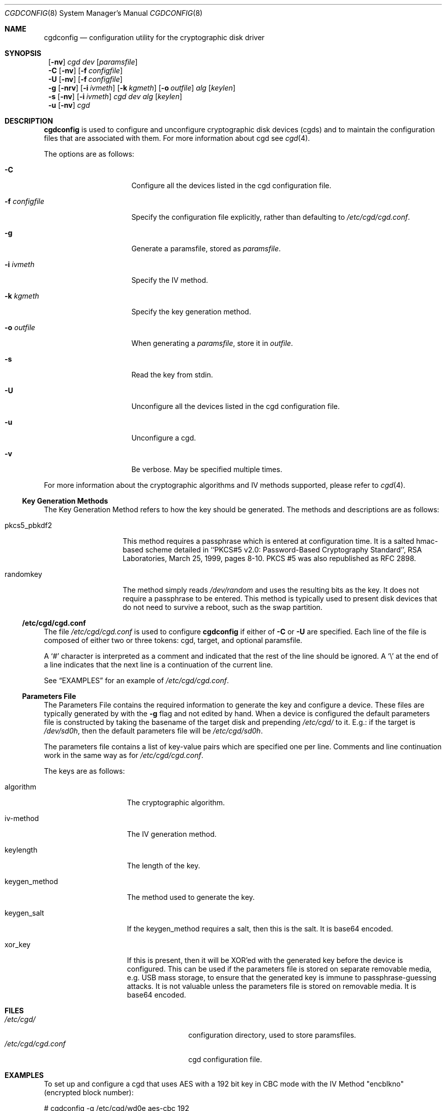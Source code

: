 .\" $NetBSD: cgdconfig.8,v 1.1 2002/10/04 18:37:19 elric Exp $
.\"
.\" Copyright (c) 2002, The NetBSD Foundation, Inc.
.\" All rights reserved.
.\"
.\" This code is derived from software contributed to The NetBSD Foundation
.\" by Roland C. Dowdeswell.
.\"
.\" Redistribution and use in source and binary forms, with or without
.\" modification, are permitted provided that the following conditions
.\" are met:
.\" 1. Redistributions of source code must retain the above copyright
.\"    notice, this list of conditions and the following disclaimer.
.\" 2. Redistributions in binary form must reproduce the above copyright
.\"    notice, this list of conditions and the following disclaimer in the
.\"    documentation and/or other materials provided with the distribution.
.\" 3. All advertising materials mentioning features or use of this software
.\"    must display the following acknowledgement:
.\"        This product includes software developed by the NetBSD
.\"        Foundation, Inc. and its contributors.
.\" 4. Neither the name of The NetBSD Foundation nor the names of its
.\"    contributors may be used to endorse or promote products derived
.\"    from this software without specific prior written permission.
.\"
.\" THIS SOFTWARE IS PROVIDED BY THE NETBSD FOUNDATION, INC. AND CONTRIBUTORS
.\" ``AS IS'' AND ANY EXPRESS OR IMPLIED WARRANTIES, INCLUDING, BUT NOT LIMITED
.\" TO, THE IMPLIED WARRANTIES OF MERCHANTABILITY AND FITNESS FOR A PARTICULAR
.\" PURPOSE ARE DISCLAIMED.  IN NO EVENT SHALL THE FOUNDATION OR CONTRIBUTORS
.\" BE LIABLE FOR ANY DIRECT, INDIRECT, INCIDENTAL, SPECIAL, EXEMPLARY, OR
.\" CONSEQUENTIAL DAMAGES (INCLUDING, BUT NOT LIMITED TO, PROCUREMENT OF
.\" SUBSTITUTE GOODS OR SERVICES; LOSS OF USE, DATA, OR PROFITS; OR BUSINESS
.\" INTERRUPTION) HOWEVER CAUSED AND ON ANY THEORY OF LIABILITY, WHETHER IN
.\" CONTRACT, STRICT LIABILITY, OR TORT (INCLUDING NEGLIGENCE OR OTHERWISE)
.\" ARISING IN ANY WAY OUT OF THE USE OF THIS SOFTWARE, EVEN IF ADVISED OF THE
.\" POSSIBILITY OF SUCH DAMAGE.
.\"
.Dd September 23, 2002
.Dt CGDCONFIG 8
.Os
.Sh NAME
.Nm cgdconfig
.Nd configuration utility for the cryptographic disk driver
.Sh SYNOPSIS
.Nm ""
.Op Fl nv
.Ar cgd dev
.Op Ar paramsfile
.Nm ""
.Fl C
.Op Fl nv
.Op Fl f Ar configfile
.Nm ""
.Fl U
.Op Fl nv
.Op Fl f Ar configfile
.Nm ""
.Fl g
.Op Fl nrv
.Op Fl i Ar ivmeth
.Op Fl k Ar kgmeth
.Op Fl o Ar outfile
.Ar alg
.Op Ar keylen
.Nm ""
.Fl s
.Op Fl nv
.Op Fl i Ar ivmeth
.Ar cgd
.Ar dev
.Ar alg
.Op Ar keylen
.Nm ""
.Fl u
.Op Fl nv
.Ar cgd
.Sh DESCRIPTION
.Nm
is used to configure and unconfigure cryptographic disk devices (cgds)
and to maintain the configuration files that are associated with them.
For more information about cgd see
.Xr cgd 4 .
.Pp
The options are as follows:
.Bl -tag -width configfilexxxx
.It Fl C
Configure all the devices listed in the cgd configuration file.
.It Fl f Ar configfile
Specify the configuration file explicitly, rather than defaulting to
.Pa /etc/cgd/cgd.conf .
.It Fl g
Generate a paramsfile, stored as
.Pa paramsfile .
.It Fl i Ar ivmeth
Specify the IV method.
.It Fl k Ar kgmeth
Specify the key generation method.
.It Fl o Ar outfile
When generating a
.Ar paramsfile ,
store it in
.Ar outfile .
.It Fl s
Read the key from stdin.
.It Fl U
Unconfigure all the devices listed in the cgd configuration file.
.It Fl u
Unconfigure a cgd.
.It Fl v
Be verbose.  May be specified multiple times.
.El
.Pp
For more information about the cryptographic algorithms and IV methods
supported, please refer to
.Xr cgd 4 .
.Ss Key Generation Methods
The Key Generation Method refers to how the key should be generated.
The methods and descriptions are as follows:
.Bl -tag -width indentxxxxxx
.It pkcs5_pbkdf2
This method requires a passphrase which is entered at configuration
time.  It is a salted hmac-based scheme detailed in ``PKCS#5 v2.0:
Password-Based Cryptography Standard'', RSA Laboratories, March
25, 1999, pages 8-10.  PKCS #5 was also republished as RFC 2898.
.It randomkey
The method simply reads
.Pa /dev/random
and uses the resulting bits as the key.  It does not require a
passphrase to be entered.  This method is typically used to present
disk devices that do not need to survive a reboot, such as the swap
partition.
.El
.Ss /etc/cgd/cgd.conf
The file
.Pa /etc/cgd/cgd.conf
is used to configure
.Nm
if either of
.Fl C
or
.Fl U
are specified.  Each line of the file is composed of either two or three
tokens: cgd, target, and optional paramsfile.
.Pp
A
.Sq \&#
character is interpreted as a comment and indicated that the
rest of the line should be ignored.  A
.Sq \e
at the end of a line indicates that the next line is a continuation of
the current line.
.Pp
See
.Sx EXAMPLES
for an example of
.Pa /etc/cgd/cgd.conf .
.Ss Parameters File
The Parameters File contains the required information to generate the
key and configure a device.  These files are typically generated by with
the
.Fl g
flag and not edited by hand.  When a device is configured the default
parameters file is constructed by taking the basename of the target disk
and prepending
.Pa /etc/cgd/
to it.  E.g.: if the target is
.Pa /dev/sd0h ,
then the default parameters file will be
.Pa /etc/cgd/sd0h .
.Pp
The parameters file contains a list of key-value pairs which are
specified one per line.  Comments and line continuation work in the
same way as for
.Pa /etc/cgd/cgd.conf .
.Pp
The keys are as follows:
.Bl -tag -width indentxxxxxxx
.It algorithm
The cryptographic algorithm.
.It iv-method
The IV generation method.
.It keylength
The length of the key.
.It keygen_method
The method used to generate the key.
.It keygen_salt
If the keygen_method requires a salt, then this is the salt.  It is
base64 encoded.
.It xor_key
If this is present, then it will be XOR'ed with the generated key before
the device is configured.  This can be used if the parameters file is
stored on separate removable media, e.g. USB mass storage, to ensure that
the generated key is immune to passphrase-guessing attacks.  It is not
valuable unless the parameters file is stored on removable media.  It is
base64 encoded.
.El
.Sh FILES
.Bl -tag -width indentxxxxxxxxxxxxxxxxxx -compact
.It Pa /etc/cgd/
configuration directory, used to store paramsfiles.
.It Pa /etc/cgd/cgd.conf
cgd configuration file.
.El
.Sh EXAMPLES
To set up and configure a cgd that uses AES with a 192 bit key
in CBC mode with the IV Method "encblkno" (encrypted block number):
.Bd -literal
	# cgdconfig -g /etc/cgd/wd0e aes-cbc 192
	# cgdconfig cgd0 /dev/wd0e
	/dev/wd0e's passphrase:
.Ed
.Pp
To configure a cgd that uses Blowfish with a 200 bit key that it
reads from stdin:
.Bd -literal
	# cgdconfig -s cgd0 /dev/sd0h blowfish-cbc 200
.Ed
.Pp
An example
.Pa /etc/cgd/cgd.conf :
.Bd -literal
	#
	# /etc/cgd/cgd.conf
	# Configuration file for cryptographic disk devices
	#

	# cgd		target		[paramsfile]
	cgd0		/dev/wd0e
	cgd1		/dev/sd0h	/usr/local/etc/cgd/sd0h
.Ed
.Pp
Note that this will store the parameters file as
.Pa /etc/cgd/wd0e .
And use the entered passphrase to generate the key.
.Sh SEE ALSO
.Xr cgd 4
.Pp
``PKCS #5 v2.0: Password-Based Cryptography Standard'', RSA Laboratories,
March 25, 1999.
.Sh HISTORY
A
.Nm
utility appeared in
.Nx 1.6.1 .
.Sh BUGS
Since
.Nm
uses
.Xr getpass 3
to read in the passphrase, it is limited to 128 characters.
